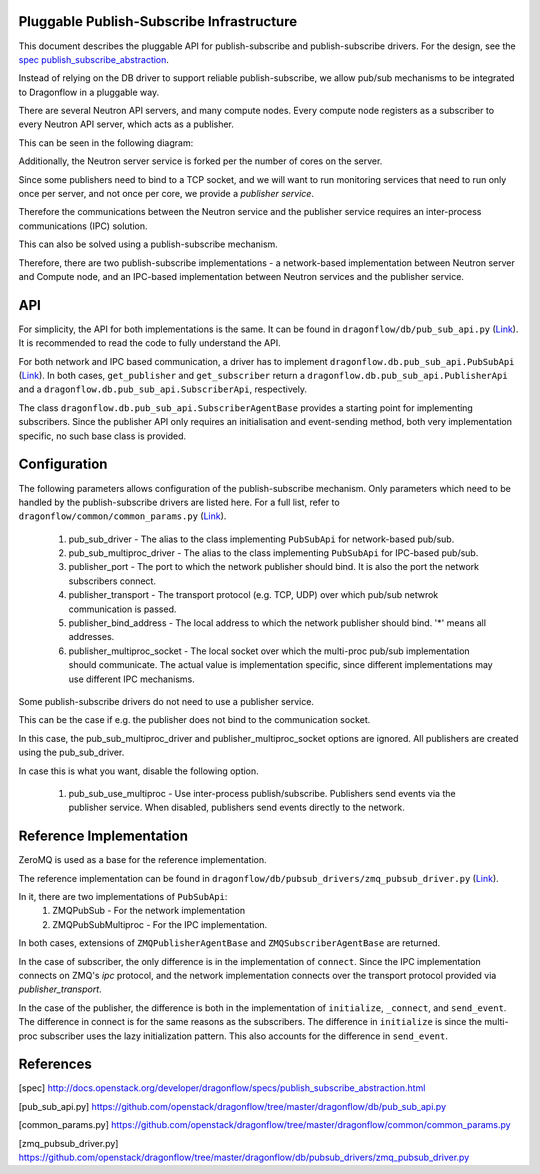 ==========================================
Pluggable Publish-Subscribe Infrastructure
==========================================

This document describes the pluggable API for publish-subscribe and
publish-subscribe drivers. For the design, see the `spec
publish_subscribe_abstraction`__.

__ SPEC_

Instead of relying on the DB driver to support reliable publish-subscribe, we
allow pub/sub mechanisms to be integrated to Dragonflow in a pluggable way.

There are several Neutron API servers, and many compute nodes. Every compute
node registers as a subscriber to every Neutron API server, which acts as a
publisher.

This can be seen in the following diagram:

.. image:: https://raw.githubusercontent.com/openstack/dragonflow/master/doc/images/pubsub_topology.png



Additionally, the Neutron server service is forked per the number of cores on
the server.

Since some publishers need to bind to a TCP socket, and we will want to run
monitoring services that need to run only once per server, and not once per
core, we provide a *publisher service*.

.. image:: https://raw.githubusercontent.com/openstack/dragonflow/master/doc/images/pubsub_neutron_API_server.png

Therefore the communications between the Neutron service and the publisher
service requires an inter-process communications (IPC) solution.

This can also be solved using a publish-subscribe mechanism.

Therefore, there are two publish-subscribe implementations - a network-based
implementation between Neutron server and Compute node, and an IPC-based
implementation between Neutron services and the publisher service.

===
API
===

For simplicity, the API for both implementations is the same. It can be found
in ``dragonflow/db/pub_sub_api.py`` (`Link`__).
It is recommended to read the code to fully
understand the API.

__ _PUB_SUB_API

For both network and IPC based communication, a driver has to implement
``dragonflow.db.pub_sub_api.PubSubApi`` (`Link`__).  In both cases, ``get_publisher`` and
``get_subscriber`` return a ``dragonflow.db.pub_sub_api.PublisherApi`` and a
``dragonflow.db.pub_sub_api.SubscriberApi``, respectively.

__ _PUB_SUB_API

The class ``dragonflow.db.pub_sub_api.SubscriberAgentBase`` provides a starting
point for implementing subscribers. Since the publisher API only requires an
initialisation and event-sending method, both very implementation specific, no
such base class is provided.

=============
Configuration
=============

The following parameters allows configuration of the publish-subscribe
mechanism. Only parameters which need to be handled by the publish-subscribe
drivers are listed here. For a full list, refer to
``dragonflow/common/common_params.py`` (`Link`__).

__ _COMMON_PARAMS

 1. pub_sub_driver - The alias to the class implementing ``PubSubApi`` for
    network-based pub/sub.

 2. pub_sub_multiproc_driver - The alias to the class implementing ``PubSubApi``
    for IPC-based pub/sub.

 3. publisher_port - The port to which the network publisher should bind. It is
    also the port the network subscribers connect.

 4. publisher_transport - The transport protocol (e.g. TCP, UDP) over which
    pub/sub netwrok communication is passed.

 5. publisher_bind_address - The local address to which the network publisher
    should bind. '*' means all addresses.

 6. publisher_multiproc_socket - The local socket over which the multi-proc
    pub/sub implementation should communicate. The actual value is
    implementation specific, since different implementations may use different
    IPC mechanisms.

Some publish-subscribe drivers do not need to use a publisher service.

This can be the case if e.g. the publisher does not bind to the communication
socket.

In this case, the pub_sub_multiproc_driver and publisher_multiproc_socket
options are ignored. All publishers are created using the pub_sub_driver.

In case this is what you want, disable the following option.

  1. pub_sub_use_multiproc - Use inter-process publish/subscribe. Publishers
     send events via the publisher service. When disabled, publishers send
     events directly to the network.

========================
Reference Implementation
========================

ZeroMQ is used as a base for the reference implementation.

The reference implementation can be found in
``dragonflow/db/pubsub_drivers/zmq_pubsub_driver.py`` (`Link`__).

__ _ZMQ_DRIVER

In it, there are two implementations of ``PubSubApi``:
 1. ZMQPubSub - For the network implementation
 2. ZMQPubSubMultiproc - For the IPC implementation.

In both cases, extensions of ``ZMQPublisherAgentBase`` and
``ZMQSubscriberAgentBase`` are returned.

In the case of subscriber, the only difference is in the implementation of
``connect``. Since the IPC implementation connects on ZMQ's *ipc* protocol, and
the network implementation connects over the transport protocol provided via
*publisher_transport*.

In the case of the publisher, the difference is both in the implementation of
``initialize``, ``_connect``, and ``send_event``. The difference in connect is for
the same reasons as the subscribers. The difference in ``initialize`` is since
the multi-proc subscriber uses the lazy initialization pattern. This also
accounts for the difference in ``send_event``.

==========
References
==========

.. _SPEC: https://raw.githubusercontent.com/openstack/dragonflow/master/doc/source/specs/publish_subscribe_abstraction.rst
.. _PUB_SUB_API: https://github.com/openstack/dragonflow/tree/master/dragonflow/db/pub_sub_api.py
.. _COMMON_PARAMS: https://github.com/openstack/dragonflow/tree/master/dragonflow/common/common_params.py
.. _ZMQ_DRIVER: https://github.com/openstack/dragonflow/tree/master/dragonflow/db/pubsub_drivers/zmp_pubsub_driver.py

[spec] http://docs.openstack.org/developer/dragonflow/specs/publish_subscribe_abstraction.html

[pub_sub_api.py] https://github.com/openstack/dragonflow/tree/master/dragonflow/db/pub_sub_api.py

[common_params.py] https://github.com/openstack/dragonflow/tree/master/dragonflow/common/common_params.py

[zmq_pubsub_driver.py] https://github.com/openstack/dragonflow/tree/master/dragonflow/db/pubsub_drivers/zmq_pubsub_driver.py
